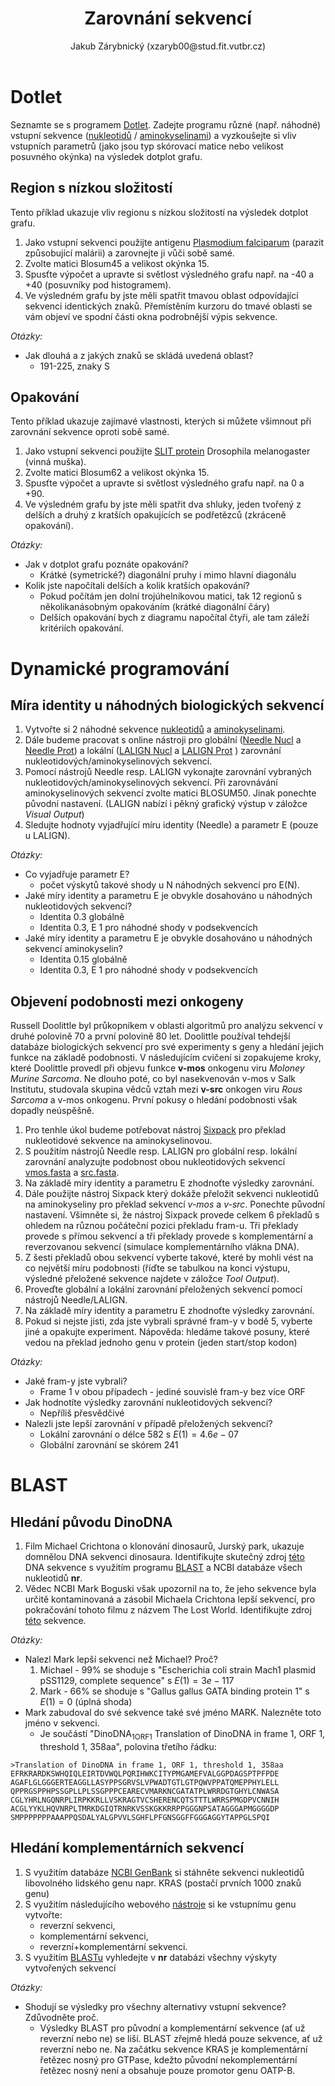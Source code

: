 #+TITLE: Zarovnání sekvencí
#+AUTHOR: Jakub Zárybnický (xzaryb00@stud.fit.vutbr.cz)
#+LANGUAGE: czech
#+LATEX_HEADER: \usepackage{minted}

* Dotlet
Seznamte se s programem [[https://dotlet.vital-it.ch/][Dotlet]]. Zadejte programu různé (např. náhodné) vstupní
sekvence ([[http://www.bioinformatics.org/sms2/random_dna.html][nukleotidů]] / [[http://www.bioinformatics.org/sms2/random_protein.html][aminokyselinami]]) a vyzkoušejte si vliv vstupních
parametrů (jako jsou typ skórovací matice nebo velikost posuvného okýnka) na
výsledek dotplot grafu.

** Region s nízkou složitostí
Tento příklad ukazuje vliv regionu s nízkou složitostí na výsledek dotplot
grafu.

1. Jako vstupní sekvenci použijte antigenu [[file:data/dotlet_lowcomp.txt][Plasmodium falciparum]] (parazit
   způsobující malárii) a zarovnejte ji vůči sobě samé.
2. Zvolte matici Blosum45 a velikost okýnka 15.
3. Spusťte výpočet a upravte si světlost výsledného grafu např. na -40 a +40
   (posuvníky pod histogramem).
4. Ve výsledném grafu by jste měli spatřit tmavou oblast odpovídající sekvenci
   identických znaků. Přemístěním kurzoru do tmavé oblasti se vám objeví ve
   spodní části okna podrobnější výpis sekvence.

/Otázky:/

- Jak dlouhá a z jakých znaků se skládá uvedená oblast?
  - 191-225, znaky S

** Opakování
Tento příklad ukazuje zajímavé vlastnosti, kterých si můžete všimnout
při zarovnání sekvence oproti sobě samé.

1. Jako vstupní sekvenci použijte [[file:data/dotlet_rep.txt][SLIT protein]] Drosophila melanogaster (vinná
   muška).
2. Zvolte matici Blosum62 a velikost okýnka 15.
3. Spusťte výpočet a upravte si světlost výsledného grafu např. na 0 a +90.
4. Ve výsledném grafu by jste měli spatřit dva shluky, jeden tvořený z delších a
   druhý z kratších opakujících se podřetězců (zkráceně opakování).

/Otázky:/
- Jak v dotplot grafu poznáte opakování?
  - Krátké (symetrické?) diagonální pruhy i mimo hlavní diagonálu
- Kolik jste napočítali delších a kolik kratších opakování?
  - Pokud počítám jen dolní trojúhelníkovou matici, tak 12 regionů s
    několikanásobným opakováním (krátké diagonální čáry)
  - Delších opakování bych z diagramu napočítal čtyři, ale tam záleží kritériích
    opakování.

* Dynamické programování
** Míra identity u náhodných biologických sekvencí
1. Vytvořte si 2 náhodné sekvence [[http://www.bioinformatics.org/sms2/random_dna.html][nukleotidů]] a [[http://www.bioinformatics.org/sms2/random_protein.html][aminokyselinami]].
2. Dále budeme pracovat s online nástroji pro globální ([[https://www.ebi.ac.uk/Tools/psa/emboss_needle/nucleotide.html][Needle Nucl]] a [[https://www.ebi.ac.uk/Tools/psa/emboss_needle/][Needle
   Prot]]) a lokální ([[https://www.ebi.ac.uk/Tools/psa/lalign/nucleotide.html][LALIGN Nucl]] a [[https://www.ebi.ac.uk/Tools/psa/lalign/][LALIGN Prot]] ) zarovnání
   nukleotidových/aminokyselinových sekvencí.
3. Pomocí nástrojů Needle resp. LALIGN vykonajte zarovnání vybraných
   nukleotidových/aminokyselinových sekvencí. Při zarovnávání aminokyselinových
   sekvencí zvolte matici BLOSUM50. Jinak ponechte původní nastavení. (LALIGN
   nabízí i pěkný grafický výstup v záložce /Visual Output/)
4. Sledujte hodnoty vyjadřující míru identity (Needle) a parametr E (pouze u
   LALIGN).

/Otázky:/
- Co vyjadřuje parametr E?
  - počet výskytů takové shody u N náhodných sekvencí pro E(N).
- Jaké míry identity a parametru E je obvykle dosahováno u náhodných
  nukleotidových sekvencí?
  - Identita 0.3 globálně
  - Identita 0.3, E 1 pro náhodné shody v podsekvencích
- Jaké míry identity a parametru E je obvykle dosahováno u náhodných
  sekvencí aminokyselin?
  - Identita 0.15 globálně
  - Identita 0.3, E 1 pro náhodné shody v podsekvencích

** Objevení podobnosti mezi onkogeny
Russell Doolittle byl průkopníkem v oblasti algoritmů pro analýzu sekvencí v
druhé polovině 70 a první polovině 80 let. Doolittle používal tehdejší databáze
biologických sekvencí pro své experimenty s geny a hledání jejich funkce na
základě podobnosti. V následujícím cvičení si zopakujeme kroky, které Doolittle
provedl při objevu funkce *v-mos* onkogenu viru /Moloney Murine Sarcoma/. Ne dlouho
poté, co byl nasekvenován v-mos v Salk Institutu, studovala skupina vědců vztah
mezi *v-src* onkogen viru /Rous Sarcoma/ a v-mos onkogenu. První pokusy o hledání
podobnosti však dopadly neúspěšně.

1. Pro tenhle úkol budeme potřebovat nástroj [[https://www.ebi.ac.uk/Tools/st/emboss_sixpack/][Sixpack]] pro překlad nukleotidové
   sekvence na aminokyselinovou.
2. S použitím nástrojů Needle resp. LALIGN pro globální resp. lokální zarovnání
   analyzujte podobnost obou nukleotidových sekvencí [[file:data/vmos.fasta][vmos.fasta]] a [[file:data/src.fasta][src.fasta]].
3. Na základě míry identity a parametru E zhodnoťte výsledky zarovnání.
4. Dále použijte nástroj Sixpack který dokáže přeložit sekvenci nukleotidů na
   aminokyseliny pro překlad sekvencí /v-mos/ a /v-src/.  Ponechte původní
   nastavení. Všimněte si, že nástroj Sixpack provede celkem 6 překladů s
   ohledem na různou počáteční pozici překladu fram-u. Tři překlady provede s
   přímou sekvencí a tři překlady provede s komplementární a reverzovanou
   sekvencí (simulace komplementárního vlákna DNA).
5. Z šesti překladů obou sekvencí vyberte takové, které by mohli vést na co
   největší míru podobnosti (říďte se tabulkou na konci výstupu, výsledné
   přeložené sekvence najdete v záložce /Tool Output/).
6. Proveďte globální a lokální zarovnání přeložených sekvencí pomocí nástrojů
   Needle/LALIGN.
7. Na základě míry identity a parametru E zhodnoťte výsledky zarovnání.
8. Pokud si nejste jisti, zda jste vybrali správné fram-y v bodě 5, vyberte jiné
   a opakujte experiment. Nápověda: hledáme takové posuny, které vedou na
   překlad jednoho genu v protein (jeden start/stop kodon)

/Otázky:/
- Jaké fram-y jste vybrali?
  - Frame 1 v obou případech - jediné souvislé fram-y bez více ORF
- Jak hodnotíte výsledky zarovnání nukleotidových sekvencí?
  - Nepříliš přesvědčivé
- Nalezli jste lepší zarovnání v případě přeložených sekvencí?
  - Lokální zarovnání o délce 582 s $E(1) = 4.6e-07$
  - Globální zarovnání se skórem 241

* BLAST
** Hledání původu DinoDNA
1. Film Michael Crichtona o klonování dinosaurů, Jurský park, ukazuje domnělou
   DNA sekvenci dinosaura. Identifikujte skutečný zdroj [[file:data/dino_dna1.fasta][této]] DNA sekvence s
   využitím programu [[https://blast.ncbi.nlm.nih.gov/Blast.cgi?PROGRAM=blastn&PAGE_TYPE=BlastSearch&LINK_LOC=blasthome][BLAST]] a NCBI databáze všech nukleotidů *nr*.
2. Vědec NCBI Mark Boguski však upozornil na to, že jeho sekvence byla určitě
   kontaminovaná a zásobil Michaela Crichtona lepší sekvencí, pro pokračování
   tohoto filmu z názvem The Lost World. Identifikujte zdroj [[file:data/dino_dna2.fasta][této]] sekvence.

/Otázky:/
- Nalezl Mark lepší sekvenci než Michael? Proč?
  1. Michael - 99% se shoduje s "Escherichia coli strain Mach1 plasmid pSS1129, complete
     sequence" s $E(1) = 3e-117$
  2. Mark - 66% se shoduje s "Gallus gallus GATA binding protein 1" s $E(1) = 0$ (úplná shoda)
- Mark zabudoval do své sekvence také své jméno MARK. Nalezněte toto jméno v
  sekvenci.
  - Je součástí "DinoDNA_1_ORF1  Translation of DinoDNA in frame 1, ORF 1,
    threshold 1, 358aa", polovina třetího řádku:
#+BEGIN_SRC text
>Translation of DinoDNA in frame 1, ORF 1, threshold 1, 358aa
EFRKRARDKSWHQIQLEIRTDVWQLPQRIHWKCITYPMGAMEFVALGGPDAGSPTPFPDE
AGAFLGLGGGERTEAGGLLASYPPSGRVSLVPWADTGTLGTPQWVPPATQMEPPHYLELL
QPPRGSPPHPSSGPLLPLSSGPPPCEARECVMARKNCGATATPLWRRDGTGHYLCNWASA
CGLYHRLNGQNRPLIRPKKRLLVSKRAGTVCSHERENCQTSTTTLWRRSPMGDPVCNNIH
ACGLYYKLHQVNRPLTMRKDGIQTRNRKVSSKGKKRRPPGGGNPSATAGGGAPMGGGGDP
SMPPPPPPPAAAPPQSDALYALGPVVLSGHFLPFGNSGGFFGGGAGGYTAPPGLSPQI
#+END_SRC

** Hledání komplementárních sekvencí
1. S využitím databáze [[http://www.ncbi.nlm.nih.gov/genbank/][NCBI GenBank]] si stáhněte sekvenci nukleotidů libovolného
   lidského genu napr. KRAS (postačí prvních 1000 znaků genu)
2. S využitím následujícího webového [[http://www.bioinformatics.org/sms/rev_comp.html][nástroje]] si ke vstupnímu genu vytvořte:
   - reverzní sekvenci,
   - komplementární sekvenci,
   - reverzní+komplementární sekvenci.

3. S využitím [[http://blast.ncbi.nlm.nih.gov/Blast.cgi][BLASTu]] vyhledejte v *nr* databázi všechny výskyty vytvořených
   sekvencí

/Otázky:/
- Shodují se výsledky pro všechny alternativy vstupní sekvence? Zdůvodněte proč.
  - Výsledky BLAST pro původní a komplementární sekvence (ať už reverzní nebo
    ne) se liší. BLAST zřejmě hledá pouze sekvence, ať už reverzní nebo ne. Na
    začátku sekvence KRAS je komplementární řetězec nosný pro GTPase, kdežto
    původní nekomplementární řetězec nosný není a obsahuje pouze promotor genu
    OATP-B.
